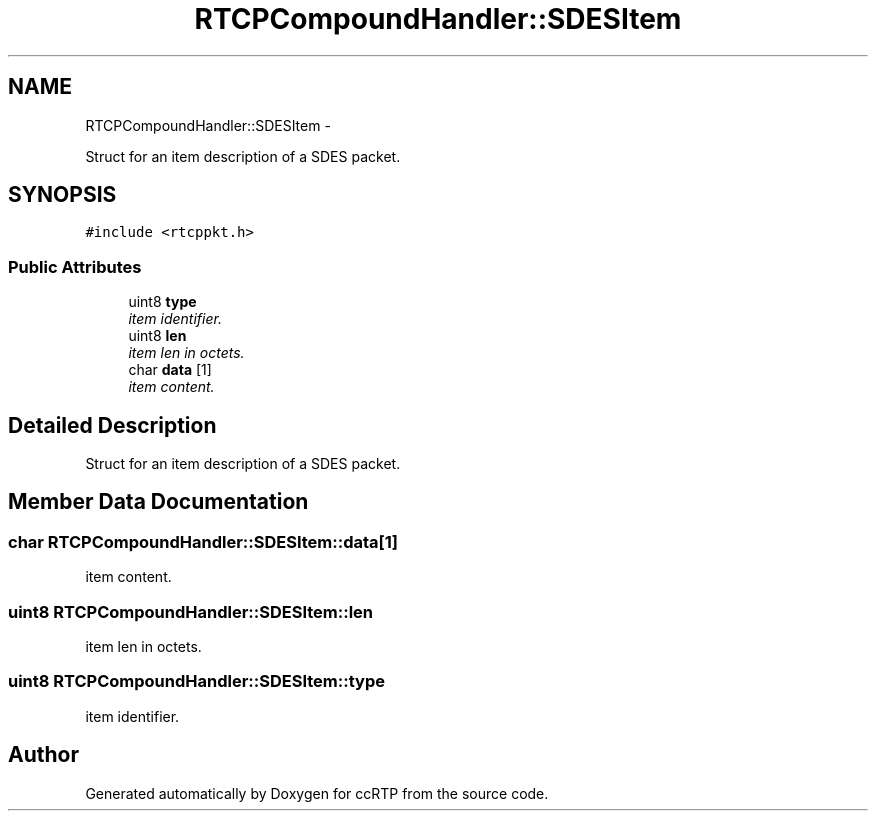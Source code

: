.TH "RTCPCompoundHandler::SDESItem" 3 "21 Sep 2010" "ccRTP" \" -*- nroff -*-
.ad l
.nh
.SH NAME
RTCPCompoundHandler::SDESItem \- 
.PP
Struct for an item description of a SDES packet.  

.SH SYNOPSIS
.br
.PP
.PP
\fC#include <rtcppkt.h>\fP
.SS "Public Attributes"

.in +1c
.ti -1c
.RI "uint8 \fBtype\fP"
.br
.RI "\fIitem identifier. \fP"
.ti -1c
.RI "uint8 \fBlen\fP"
.br
.RI "\fIitem len in octets. \fP"
.ti -1c
.RI "char \fBdata\fP [1]"
.br
.RI "\fIitem content. \fP"
.in -1c
.SH "Detailed Description"
.PP 
Struct for an item description of a SDES packet. 
.SH "Member Data Documentation"
.PP 
.SS "char \fBRTCPCompoundHandler::SDESItem::data\fP[1]"
.PP
item content. 
.SS "uint8 \fBRTCPCompoundHandler::SDESItem::len\fP"
.PP
item len in octets. 
.SS "uint8 \fBRTCPCompoundHandler::SDESItem::type\fP"
.PP
item identifier. 

.SH "Author"
.PP 
Generated automatically by Doxygen for ccRTP from the source code.
